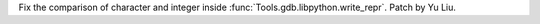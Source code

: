 Fix the comparison of character and integer inside :func:`Tools.gdb.libpython.write_repr`. Patch by Yu Liu.
